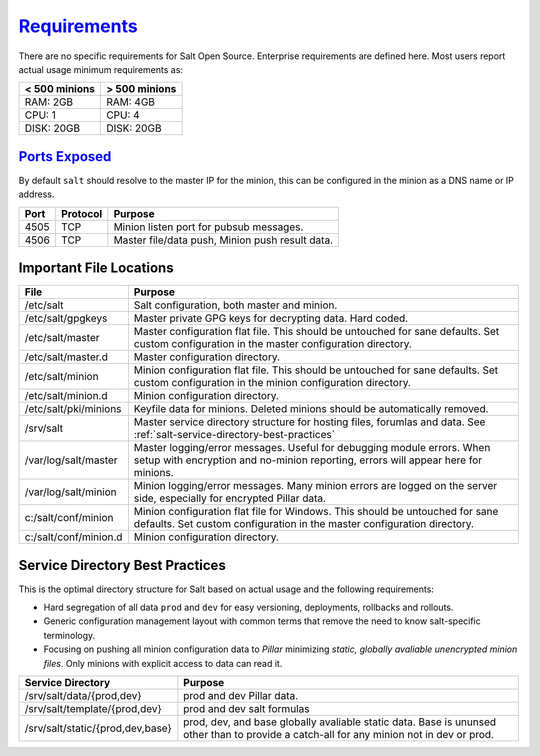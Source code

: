 .. _salt-requirements:

`Requirements`_
###############
There are no specific requirements for Salt Open Source. Enterprise requirements
are defined here. Most users report actual usage minimum requirements as:

+---------------+---------------+
| < 500 minions | > 500 minions |
+===============+===============+
| RAM: 2GB      | RAM: 4GB      |
+---------------+---------------+
| CPU: 1        | CPU: 4        |
+---------------+---------------+
| DISK: 20GB    | DISK: 20GB    |
+---------------+---------------+

`Ports Exposed`_
****************
By default ``salt`` should resolve to the master IP for the minion, this can be
configured in the minion as a DNS name or IP address.

+------+----------+-------------------------------------------------+
| Port | Protocol | Purpose                                         |
+======+==========+=================================================+
| 4505 | TCP      | Minion listen port for pubsub messages.         |
+------+----------+-------------------------------------------------+
| 4506 | TCP      | Master file/data push, Minion push result data. |
+------+----------+-------------------------------------------------+

Important File Locations
************************
+-----------------------+------------------------------------------------------+
| File                  | Purpose                                              |
+=======================+======================================================+
| /etc/salt             | Salt configuration, both master and minion.          |
+-----------------------+------------------------------------------------------+
| /etc/salt/gpgkeys     | Master private GPG keys for decrypting data. Hard    |
|                       | coded.                                               |
+-----------------------+------------------------------------------------------+
| /etc/salt/master      | Master configuration flat file. This should be       |
|                       | untouched for sane defaults. Set custom              |
|                       | configuration in the master configuration directory. |
+-----------------------+------------------------------------------------------+
| /etc/salt/master.d    | Master configuration directory.                      |
+-----------------------+------------------------------------------------------+
| /etc/salt/minion      | Minion configuration flat file. This should be       |
|                       | untouched for sane defaults. Set custom              |
|                       | configuration in the minion configuration directory. |
+-----------------------+------------------------------------------------------+
| /etc/salt/minion.d    | Minion configuration directory.                      |
+-----------------------+------------------------------------------------------+
| /etc/salt/pki/minions | Keyfile data for minions. Deleted minions should be  |
|                       | automatically removed.                               |
+-----------------------+------------------------------------------------------+
| /srv/salt             | Master service directory structure for hosting       |
|                       | files, forumlas and data. See                        |
|                       | :ref:`salt-service-directory-best-practices`         |
+-----------------------+------------------------------------------------------+
| /var/log/salt/master  | Master logging/error messages. Useful for debugging  |
|                       | module errors. When setup with encryption and        |
|                       | no-minion reporting, errors will appear here for     |
|                       | minions.                                             |
+-----------------------+------------------------------------------------------+
| /var/log/salt/minion  | Minion logging/error messages. Many minion errors    |
|                       | are logged on the server side, especially for        |
|                       | encrypted Pillar data.                               |
+-----------------------+------------------------------------------------------+
| c:/salt/conf/minion   | Minion configuration flat file for Windows. This     |
|                       | should be untouched for sane defaults. Set custom    |
|                       | configuration in the master configuration directory. |
+-----------------------+------------------------------------------------------+
| c:/salt/conf/minion.d | Minion configuration directory.                      |
+-----------------------+------------------------------------------------------+

.. _salt-service-directory-best-practices:

Service Directory Best Practices
********************************
This is the optimal directory structure for Salt based on actual usage and the
following requirements:

* Hard segregation of all data ``prod`` and ``dev`` for easy versioning,
  deployments, rollbacks and rollouts.
* Generic configuration management layout with common terms that remove the need
  to know salt-specific terminology.
* Focusing on pushing all minion configuration data to *Pillar* minimizing
  *static, globally avaliable unencrypted minion files*. Only minions with
  explicit access to data can read it.

+----------------------------------+-------------------------------------------+
| Service Directory                | Purpose                                   |
+==================================+===========================================+
| /srv/salt/data/{prod,dev}        | prod and dev Pillar data.                 |
+----------------------------------+-------------------------------------------+
| /srv/salt/template/{prod,dev}    | prod and dev salt formulas                |
+----------------------------------+-------------------------------------------+
| /srv/salt/static/{prod,dev,base} | prod, dev, and base globally avaliable    |
|                                  | static data. Base is ununsed other than   |
|                                  | to provide a catch-all for any minion not |
|                                  | in dev or prod.                           |
+----------------------------------+-------------------------------------------+

.. _Requirements: https://www.saltstack.com/saltstack-enterprise-system-requirements/
.. _Ports Exposed: https://docs.saltstack.com/en/getstarted/system/communication.html